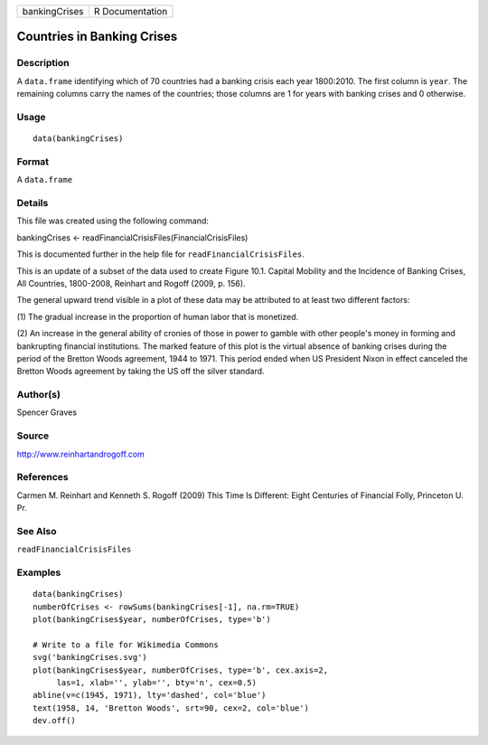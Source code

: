 +---------------+-----------------+
| bankingCrises | R Documentation |
+---------------+-----------------+

Countries in Banking Crises
---------------------------

Description
~~~~~~~~~~~

A ``data.frame`` identifying which of 70 countries had a banking crisis
each year 1800:2010. The first column is ``year``. The remaining columns
carry the names of the countries; those columns are 1 for years with
banking crises and 0 otherwise.

Usage
~~~~~

::

    data(bankingCrises)

Format
~~~~~~

A ``data.frame``

Details
~~~~~~~

This file was created using the following command:

bankingCrises <- readFinancialCrisisFiles(FinancialCrisisFiles)

This is documented further in the help file for
``readFinancialCrisisFiles``.

This is an update of a subset of the data used to create Figure 10.1.
Capital Mobility and the Incidence of Banking Crises, All Countries,
1800-2008, Reinhart and Rogoff (2009, p. 156).

The general upward trend visible in a plot of these data may be
attributed to at least two different factors:

(1) The gradual increase in the proportion of human labor that is
monetized.

(2) An increase in the general ability of cronies of those in power to
gamble with other people's money in forming and bankrupting financial
institutions. The marked feature of this plot is the virtual absence of
banking crises during the period of the Bretton Woods agreement, 1944 to
1971. This period ended when US President Nixon in effect canceled the
Bretton Woods agreement by taking the US off the silver standard.

Author(s)
~~~~~~~~~

Spencer Graves

Source
~~~~~~

http://www.reinhartandrogoff.com

References
~~~~~~~~~~

Carmen M. Reinhart and Kenneth S. Rogoff (2009) This Time Is Different:
Eight Centuries of Financial Folly, Princeton U. Pr.

See Also
~~~~~~~~

``readFinancialCrisisFiles``

Examples
~~~~~~~~

::

    data(bankingCrises)
    numberOfCrises <- rowSums(bankingCrises[-1], na.rm=TRUE)
    plot(bankingCrises$year, numberOfCrises, type='b')

    # Write to a file for Wikimedia Commons
    svg('bankingCrises.svg')
    plot(bankingCrises$year, numberOfCrises, type='b', cex.axis=2,
         las=1, xlab='', ylab='', bty='n', cex=0.5)
    abline(v=c(1945, 1971), lty='dashed', col='blue')
    text(1958, 14, 'Bretton Woods', srt=90, cex=2, col='blue')
    dev.off()

